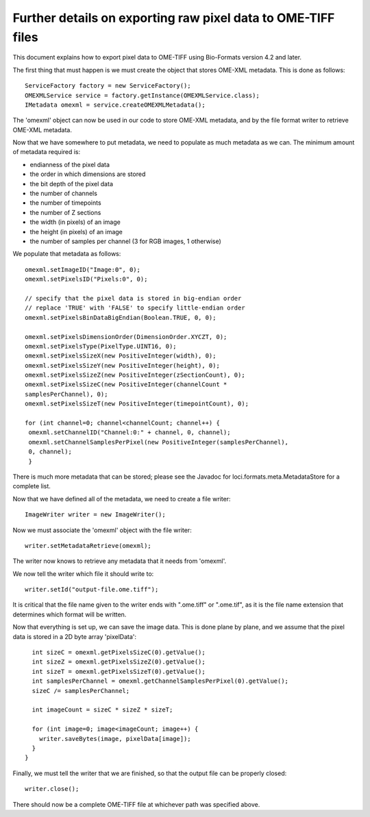 Further details on exporting raw pixel data to OME-TIFF files
============================================================= 

This document explains how to export pixel data to OME-TIFF using Bio-Formats
version 4.2 and later.

.. only:: html

   Working example code is provided in    
   :download:`FileExport.java <FileExport.java>` - code from that class is
   referenced here in part. You will need to have bioformats_package.jar in your Java
   CLASSPATH in order to compile FileExport.java.

The first thing that must happen is we must create the object that stores
OME-XML metadata.  This is done as follows:

::

      ServiceFactory factory = new ServiceFactory();
      OMEXMLService service = factory.getInstance(OMEXMLService.class);
      IMetadata omexml = service.createOMEXMLMetadata();

The 'omexml' object can now be used in our code to store OME-XML metadata, and
by the file format writer to retrieve OME-XML metadata.

Now that we have somewhere to put metadata, we need to populate as much
metadata as we can.  The minimum amount of metadata required is:

- endianness of the pixel data
- the order in which dimensions are stored
- the bit depth of the pixel data
- the number of channels
- the number of timepoints
- the number of Z sections
- the width (in pixels) of an image
- the height (in pixels) of an image
- the number of samples per channel (3 for RGB images, 1 otherwise)

We populate that metadata as follows:

::

      omexml.setImageID("Image:0", 0);
      omexml.setPixelsID("Pixels:0", 0);

      // specify that the pixel data is stored in big-endian order
      // replace 'TRUE' with 'FALSE' to specify little-endian order
      omexml.setPixelsBinDataBigEndian(Boolean.TRUE, 0, 0);

      omexml.setPixelsDimensionOrder(DimensionOrder.XYCZT, 0);
      omexml.setPixelsType(PixelType.UINT16, 0);
      omexml.setPixelsSizeX(new PositiveInteger(width), 0);
      omexml.setPixelsSizeY(new PositiveInteger(height), 0);
      omexml.setPixelsSizeZ(new PositiveInteger(zSectionCount), 0);
      omexml.setPixelsSizeC(new PositiveInteger(channelCount *
      samplesPerChannel), 0);
      omexml.setPixelsSizeT(new PositiveInteger(timepointCount), 0);

      for (int channel=0; channel<channelCount; channel++) {
       omexml.setChannelID("Channel:0:" + channel, 0, channel);
       omexml.setChannelSamplesPerPixel(new PositiveInteger(samplesPerChannel),
       0, channel);
       }

There is much more metadata that can be stored; please see the Javadoc for
loci.formats.meta.MetadataStore for a complete list.

Now that we have defined all of the metadata, we need to create a file writer:

::

      ImageWriter writer = new ImageWriter();

Now we must associate the 'omexml' object with the file writer:

:: 

      writer.setMetadataRetrieve(omexml);

The writer now knows to retrieve any metadata that it needs from 'omexml'.

We now tell the writer which file it should write to:

::

      writer.setId("output-file.ome.tiff");

It is critical that the file name given to the writer ends with ".ome.tiff" or
".ome.tif", as it is the file name extension that determines which format will
be written.

Now that everything is set up, we can save the image data.  This is done
plane by plane, and we assume that the pixel data is stored in a 2D byte array
'pixelData':

::

        int sizeC = omexml.getPixelsSizeC(0).getValue();
        int sizeZ = omexml.getPixelsSizeZ(0).getValue();
        int sizeT = omexml.getPixelsSizeT(0).getValue();
        int samplesPerChannel = omexml.getChannelSamplesPerPixel(0).getValue();
        sizeC /= samplesPerChannel;

        int imageCount = sizeC * sizeZ * sizeT;

        for (int image=0; image<imageCount; image++) {
          writer.saveBytes(image, pixelData[image]);
        }
      }


Finally, we must tell the writer that we are finished, so that the output file
can be properly closed:

::

      writer.close();

There should now be a complete OME-TIFF file at whichever path was specified
above.
